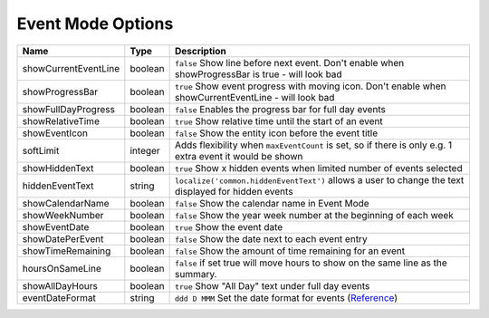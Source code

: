 ##################
Event Mode Options
##################

======================= ========== ===========================================================================================================
 Name                    Type       Description
======================= ========== ===========================================================================================================
 showCurrentEventLine    boolean    ``false`` Show line before next event. Don't enable when showProgressBar is true - will look bad
 showProgressBar         boolean    ``true`` Show event progress with moving icon. Don't enable when showCurrentEventLine - will look bad
 showFullDayProgress     boolean    ``false`` Enables the progress bar for full day events
 showRelativeTime        boolean    ``true`` Show relative time until the start of an event
 showEventIcon           boolean    ``false`` Show the entity icon before the event title
 softLimit               integer    Adds flexibility when ``maxEventCount`` is set, so if there is only e.g. 1 extra event it would be shown
 showHiddenText          boolean    ``true`` Show x hidden events when limited number of events selected
 hiddenEventText         string     ``localize('common.hiddenEventText')`` allows a user to change the text displayed for hidden events
 showCalendarName        boolean    ``false`` Show the calendar name in Event Mode
 showWeekNumber          boolean    ``false`` Show the year week number at the beginning of each week
 showEventDate           boolean    ``true`` Show the event date
 showDatePerEvent        boolean    ``false`` Show the date next to each event entry
 showTimeRemaining       boolean    ``false`` Show the amount of time remaining for an event
 hoursOnSameLine         boolean    ``false`` if set true will move hours to show on the same line as the summary.
 showAllDayHours         boolean    ``true`` Show "All Day" text under full day events
 eventDateFormat         string     ``ddd D MMM`` Set the date format for events (`Reference <https://day.js.org/docs/en/display/format>`_)
======================= ========== ===========================================================================================================
